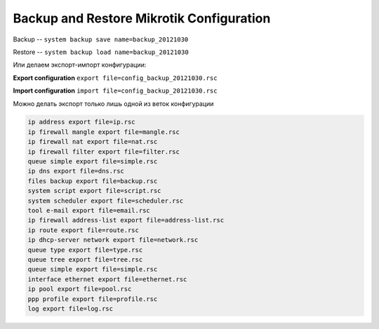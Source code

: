 .. _mikrotik-backup-and-restore-configuration:

Backup and Restore Mikrotik Configuration
=========================================

Backup -- ``system backup save name=backup_20121030``

Restore -- ``system backup load name=backup_20121030``


Или делаем экспорт-импорт конфигурации:

**Export configuration** ``export file=config_backup_20121030.rsc``

**Import configuration** ``import file=config_backup_20121030.rsc``

Можно делать экспорт только лишь одной из веток конфигурации

.. code-block:: none

  ip address export file=ip.rsc
  ip firewall mangle export file=mangle.rsc
  ip firewall nat export file=nat.rsc
  ip firewall filter export file=filter.rsc
  queue simple export file=simple.rsc
  ip dns export file=dns.rsc
  files backup export file=backup.rsc
  system script export file=script.rsc
  system scheduler export file=scheduler.rsc
  tool e-mail export file=email.rsc
  ip firewall address-list export file=address-list.rsc
  ip route export file=route.rsc
  ip dhcp-server network export file=network.rsc
  queue type export file=type.rsc
  queue tree export file=tree.rsc
  queue simple export file=simple.rsc
  interface ethernet export file=ethernet.rsc
  ip pool export file=pool.rsc
  ppp profile export file=profile.rsc
  log export file=log.rsc

